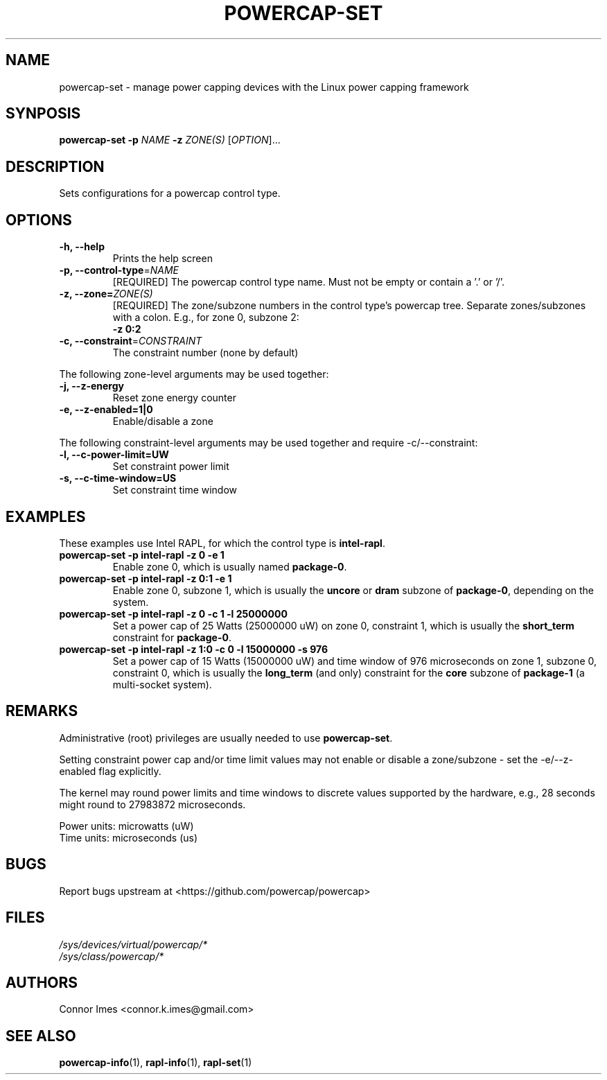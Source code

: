 .TH "POWERCAP\-SET" "1" "2018-11-04" "powercap" "powercap\-set"
.SH "NAME"
.LP
powercap\-set \- manage power capping devices with the Linux power capping
framework
.SH "SYNPOSIS"
.LP
\fBpowercap\-set \-p\fP \fINAME\fP \fB\-z\fP \fIZONE(S)\fP [\fIOPTION\fP]...
.SH "DESCRIPTION"
.LP
Sets configurations for a powercap control type.
.SH "OPTIONS"
.LP
.TP
\fB\-h,\fR \fB\-\-help\fR
Prints the help screen
.TP
\fB\-p,\fR \fB\-\-control\-type\fR=\fINAME\fP
[REQUIRED] The powercap control type name.
Must not be empty or contain a '.' or '/'.
.TP
\fB\-z,\fR \fB\-\-zone=\fR\fIZONE(S)\fP
[REQUIRED] The zone/subzone numbers in the control type's powercap tree.
Separate zones/subzones with a colon.
E.g., for zone 0, subzone 2:
.br
\fB\-z 0:2\fP
.TP
\fB\-c,\fR \fB\-\-constraint\fR=\fICONSTRAINT\fP
The constraint number (none by default)
.LP
The following zone-level arguments may be used together:
.TP
\fB\-j,\fR \fB\-\-z\-energy\fR
Reset zone energy counter
.TP
\fB\-e,\fR \fB\-\-z\-enabled=1|0\fR
Enable/disable a zone
.LP
The following constraint-level arguments may be used together and require
\-c/\-\-constraint:
.TP
\fB\-l,\fR \fB\-\-c\-power\-limit=UW\fR
Set constraint power limit
.TP
\fB\-s,\fR \fB\-\-c\-time\-window=US\fR
Set constraint time window
.SH "EXAMPLES"
.LP
These examples use Intel RAPL, for which the control type is
\fBintel\-rapl\fR.
.TP
\fBpowercap\-set \-p intel\-rapl \-z 0 \-e 1\fP
Enable zone 0, which is usually named \fBpackage\-0\fR.
.TP
\fBpowercap\-set \-p intel\-rapl \-z 0:1 \-e 1\fP
Enable zone 0, subzone 1, which is usually the \fBuncore\fR or \fBdram\fR
subzone of \fBpackage\-0\fR, depending on the system.
.TP
\fBpowercap\-set \-p intel\-rapl \-z 0 \-c 1 \-l 25000000\fP
Set a power cap of 25 Watts (25000000 uW) on zone 0, constraint 1, which
is usually the \fBshort_term\fR constraint for \fBpackage\-0\fR.
.TP
\fBpowercap\-set \-p intel\-rapl \-z 1:0 \-c 0 \-l 15000000 \-s 976\fP
Set a power cap of 15 Watts (15000000 uW) and time window of 976
microseconds on zone 1, subzone 0, constraint 0, which is usually the
\fBlong_term\fR (and only) constraint for the \fBcore\fR subzone of
\fBpackage\-1\fR (a multi-socket system).
.SH "REMARKS"
.LP
Administrative (root) privileges are usually needed to use
\fBpowercap\-set\fR.
.LP
Setting constraint power cap and/or time limit values may not enable or
disable a zone/subzone - set the \-e/-\-z\-enabled flag explicitly.
.LP
The kernel may round power limits and time windows to discrete values
supported by the hardware, e.g., 28 seconds might round to 27983872
microseconds.
.LP
Power units: microwatts (uW)
.br
Time units: microseconds (us)
.SH "BUGS"
.LP
Report bugs upstream at <https://github.com/powercap/powercap>
.SH "FILES"
.nf
\fI/sys/devices/virtual/powercap/*\fP
.nf
\fI/sys/class/powercap/*\fP
.fi
.SH "AUTHORS"
.nf
Connor Imes <connor.k.imes@gmail.com>
.fi
.SH "SEE ALSO"
.BR powercap\-info (1),
.BR rapl\-info (1),
.BR rapl\-set (1)